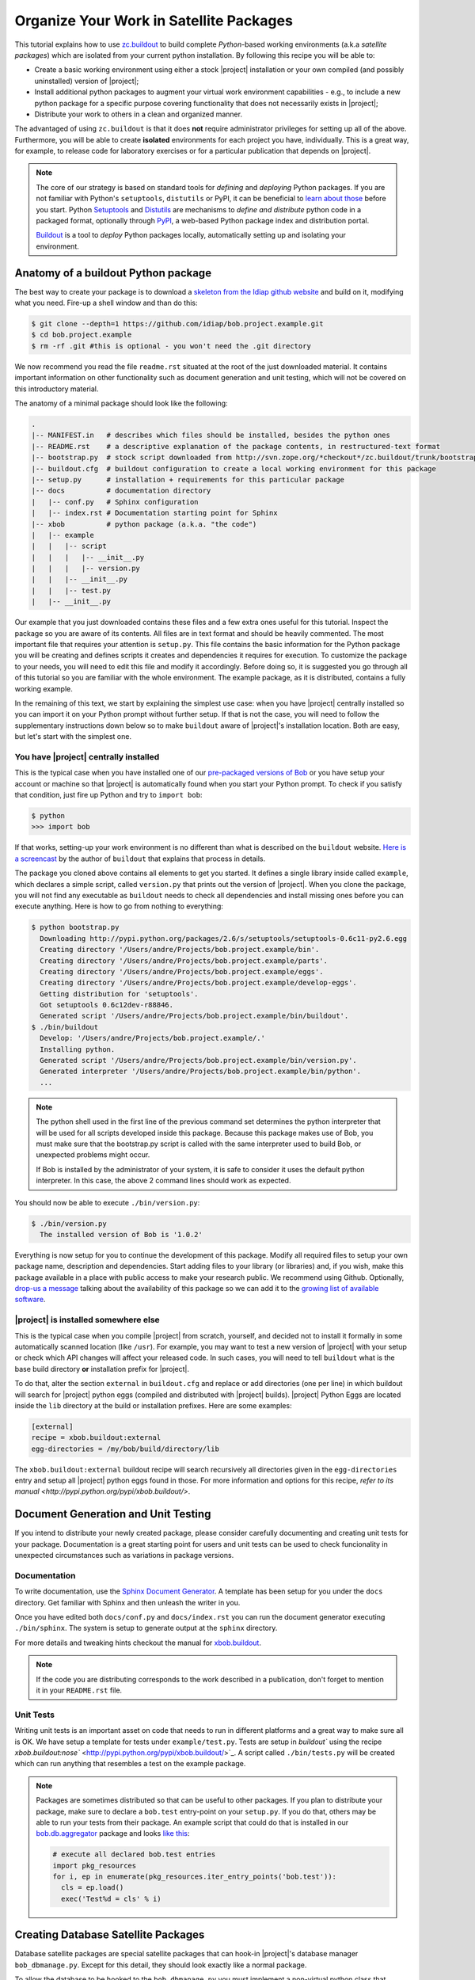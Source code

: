 .. vim: set fileencoding=utf-8 :
.. Andre Anjos <andre.dos.anjos@gmail.com>
.. Wed 15 Aug 09:08:47 2012 

==========================================
 Organize Your Work in Satellite Packages
==========================================

This tutorial explains how to use `zc.buildout <http://www.buildout.org/>`_ to
build complete `Python`-based working environments (a.k.a `satellite packages`)
which are isolated from your current python installation. By following this
recipe you will be able to:

* Create a basic working environment using either a stock |project|
  installation or your own compiled (and possibly uninstalled) version of
  |project|;
* Install additional python packages to augment your virtual work environment
  capabilities - e.g., to include a new python package for a specific purpose
  covering functionality that does not necessarily exists in |project|;
* Distribute your work to others in a clean and organized manner.

The advantaged of using ``zc.buildout`` is that it does **not** require
administrator privileges for setting up all of the above. Furthermore, you will
be able to create **isolated** environments for each project you have,
individually. This is a great way, for example, to release code for laboratory
exercises or for a particular publication that depends on |project|.

.. note::
  The core of our strategy is based on standard tools for *defining* and
  *deploying* Python packages. If you are not familiar with Python's
  ``setuptools``, ``distutils`` or PyPI, it can be beneficial to `learn about
  those <http://guide.python-distribute.org/>`_ before you start. Python
  `Setuptools <http://pypi.python.org/pypi/setuptools/>`_ and `Distutils
  <http://docs.python.org/distutils/>`_ are mechanisms to *define and
  distribute* python code in a packaged format, optionally through `PyPI
  <http://pypi.python.org/pypi>`_, a web-based Python package index and
  distribution portal. 
  
  `Buildout <http://www.buildout.org>`_ is a tool to *deploy* Python packages
  locally, automatically setting up and isolating your environment.

Anatomy of a buildout Python package
------------------------------------

The best way to create your package is to download a `skeleton from the Idiap
github website <https://github.com/idiap/bob.project.example>`_ and build on
it, modifying what you need. Fire-up a shell window and than do this:

.. code-block:: sh

  $ git clone --depth=1 https://github.com/idiap/bob.project.example.git
  $ cd bob.project.example
  $ rm -rf .git #this is optional - you won't need the .git directory

We now recommend you read the file ``readme.rst`` situated at the root of the
just downloaded material. It contains important information on other
functionality such as document generation and unit testing, which will not be
covered on this introductory material.

The anatomy of a minimal package should look like the following:

.. code-block:: sh

  .
  |-- MANIFEST.in   # describes which files should be installed, besides the python ones
  |-- README.rst    # a descriptive explanation of the package contents, in restructured-text format
  |-- bootstrap.py  # stock script downloaded from http://svn.zope.org/*checkout*/zc.buildout/trunk/bootstrap/bootstrap.py
  |-- buildout.cfg  # buildout configuration to create a local working environment for this package
  |-- setup.py      # installation + requirements for this particular package
  |-- docs          # documentation directory
  |   |-- conf.py   # Sphinx configuration
  |   |-- index.rst # Documentation starting point for Sphinx
  |-- xbob          # python package (a.k.a. "the code")
  |   |-- example
  |   |   |-- script
  |   |   |   |-- __init__.py
  |   |   |   |-- version.py
  |   |   |-- __init__.py
  |   |   |-- test.py
  |   |-- __init__.py

Our example that you just downloaded contains these files and a few extra ones
useful for this tutorial. Inspect the package so you are aware of its contents.
All files are in text format and should be heavily commented. The most
important file that requires your attention is ``setup.py``. This file contains
the basic information for the Python package you will be creating and defines
scripts it creates and dependencies it requires for execution. To customize the
package to your needs, you will need to edit this file and modify it
accordingly. Before doing so, it is suggested you go through all of this
tutorial so you are familiar with the whole environment. The example package,
as it is distributed, contains a fully working example.

In the remaining of this text, we start by explaining the simplest use case:
when you have |project| centrally installed so you can import it on your Python
prompt without further setup. If that is not the case, you will need to follow
the supplementary instructions down below so to make ``buildout`` aware of
|project|'s installation location. Both are easy, but let's start with the
simplest one.

You have |project| centrally installed
======================================

This is the typical case when you have installed one of our `pre-packaged
versions of Bob <https://github.com/idiap/bob/wiki/Packages>`_ or you have
setup your account or machine so that |project| is automatically found when you
start your Python prompt. To check if you satisfy that condition, just fire up
Python and try to ``import bob``:

.. code-block:: sh

  $ python
  >>> import bob

If that works, setting-up your work environment is no different than what is
described on the ``buildout`` website. `Here is a screencast
<http://video.google.com/videoplay?docid=3428163188647461098&hl=en>`_ by the
author of ``buildout`` that explains that process in details.

The package you cloned above contains all elements to get you started. It
defines a single library inside called ``example``, which declares a simple
script, called ``version.py`` that prints out the version of |project|. When you
clone the package, you will not find any executable as ``buildout`` needs to
check all dependencies and install missing ones before you can execute
anything. Here is how to go from nothing to everything:

.. code-block:: sh

  $ python bootstrap.py
    Downloading http://pypi.python.org/packages/2.6/s/setuptools/setuptools-0.6c11-py2.6.egg
    Creating directory '/Users/andre/Projects/bob.project.example/bin'.
    Creating directory '/Users/andre/Projects/bob.project.example/parts'.
    Creating directory '/Users/andre/Projects/bob.project.example/eggs'.
    Creating directory '/Users/andre/Projects/bob.project.example/develop-eggs'.
    Getting distribution for 'setuptools'.
    Got setuptools 0.6c12dev-r88846.
    Generated script '/Users/andre/Projects/bob.project.example/bin/buildout'.
  $ ./bin/buildout
    Develop: '/Users/andre/Projects/bob.project.example/.'
    Installing python.
    Generated script '/Users/andre/Projects/bob.project.example/bin/version.py'.
    Generated interpreter '/Users/andre/Projects/bob.project.example/bin/python'.
    ...

.. note::

  The python shell used in the first line of the previous command set
  determines the python interpreter that will be used for all scripts developed
  inside this package. Because this package makes use of Bob, you must make
  sure that the bootstrap.py script is called with the same interpreter used to
  build Bob, or unexpected problems might occur.

  If Bob is installed by the administrator of your system, it is safe to
  consider it uses the default python interpreter. In this case, the above 2
  command lines should work as expected.

You should now be able to execute ``./bin/version.py``:

.. code-block:: sh

  $ ./bin/version.py 
    The installed version of Bob is '1.0.2'

Everything is now setup for you to continue the development of this package.
Modify all required files to setup your own package name, description and
dependencies. Start adding files to your library (or libraries) and, if you
wish, make this package available in a place with public access to make your
research public. We recommend using Github. Optionally, `drop-us a
message <https://groups.google.com/forum/?fromgroups#!forum/bob-devel>`_
talking about the availability of this package so we can add it to the `growing
list of available software
<https://github.com/idiap/bob/wiki/Satellite-Packages>`_.

|project| is installed somewhere else
=====================================

This is the typical case when you compile |project| from scratch, yourself, and
decided not to install it formally in some automatically scanned location (like
``/usr``). For example, you may want to test a new version of |project| with
your setup or check which API changes will affect your released code. In such
cases, you will need to tell ``buildout`` what is the base build directory
**or** installation prefix for |project|.

To do that, alter the section ``external`` in ``buildout.cfg`` and replace or
add directories (one per line) in which buildout will search for |project|
python eggs (compiled and distributed with |project| builds). |project| Python
Eggs are located inside the ``lib`` directory at the build or installation
prefixes. Here are some examples:

.. code-block:: ini

  [external]
  recipe = xbob.buildout:external
  egg-directories = /my/bob/build/directory/lib

The ``xbob.buildout:external`` buildout recipe will search recursively all
directories given in the ``egg-directories`` entry and setup all |project|
python eggs found in those. For more information and options for this recipe,
`refer to its manual <http://pypi.python.org/pypi/xbob.buildout/>`.

Document Generation and Unit Testing
------------------------------------

If you intend to distribute your newly created package, please consider
carefully documenting and creating unit tests for your package. Documentation
is a great starting point for users and unit tests can be used to check
funcionality in unexpected circumstances such as variations in package
versions.

Documentation
=============

To write documentation, use the `Sphinx Document Generator
<http://sphinx.pocoo.org/>`_. A template has been setup for you under the
``docs`` directory. Get familiar with Sphinx and then unleash the writer in
you.

Once you have edited both ``docs/conf.py`` and ``docs/index.rst`` you can run
the document generator executing ``./bin/sphinx``. The system is setup to
generate output at the ``sphinx`` directory.

For more details and tweaking hints checkout the manual for
`xbob.buildout <http://github.com/bioidiap/bob.buildout.recipes/>`_.

.. note::

  If the code you are distributing corresponds to the work described in a
  publication, don't forget to mention it in your ``README.rst`` file.

Unit Tests
==========

Writing unit tests is an important asset on code that needs to run in different
platforms and a great way to make sure all is OK. We have setup a template for
tests under ``example/test.py``. Tests are setup in `buildout`` using the
recipe `xbob.buildout:nose`` <http://pypi.python.org/pypi/xbob.buildout/>`_. A
script called ``./bin/tests.py`` will be created which can run anything that
resembles a test on the example package.

.. note::

  Packages are sometimes distributed so that can be useful to other packages.
  If you plan to distribute your package, make sure to declare a ``bob.test``
  entry-point on your ``setup.py``. If you do that, others may be able to run
  your tests from their package. An example script that could do that is
  installed in our `bob.db.aggregator
  <http://github.com/bioidiap/bob.db.aggregator>`_ package and looks `like this
  <https://github.com/bioidiap/bob.db.aggregator/blob/master/xbob/db/aggregator/test.py>`_:

  .. code-block:: python

    # execute all declared bob.test entries
    import pkg_resources
    for i, ep in enumerate(pkg_resources.iter_entry_points('bob.test')):
      cls = ep.load()
      exec('Test%d = cls' % i)

Creating Database Satellite Packages
------------------------------------

Database satellite packages are special satellite packages that can hook-in
|project|'s database manager ``bob_dbmanage.py``. Except for this detail, they
should look exactly like a normal package.

To allow the database to be hooked to the ``bob_dbmanage.py`` you must
implement a non-virtual python class that inherits from
:py:class:`bob.db.driver.Interface`. Your concrete implementation should then
be described at the ``setup.py`` file with a special ``bob.db`` entry point:

.. code-block:: python

    # bob database declaration
    'bob.db': [
      'replay = xbob.db.replay.driver:Interface',
      ],

At present, there is no formal design guide for databases. Nevertheless, it is
considered a good practice to follow the design of `currently existing database
packages <https://github.com/idiap/bob/wiki/Satellite-Packages>`_. This should
ease migration in case of future changes.

Python Package Namespace
------------------------

We like to make use of namespaces to define combined sets of functionality that
go well together. Python package namespaces are `explained in details here
<http://peak.telecommunity.com/DevCenter/setuptools#namespace-package>`_
together with implementation details. Two basic namespaces are available when
you are operating with |project| or add-ons, such as database access APIs
(shipped separately): the ``bob`` namespace is reserved for utilities built and
shiped with |project|. The namespace ``xbob`` (as for *external* |project|
packages) should be used for all other applications that are meant to be
distributed and augment |project|'s features.

The example package you downloaded creates package inside the ``xbob``
namespace called ``example``. Examine this example in details and understand
how to distributed namespace'd packages in the URL above.

In particular, if you are creating a database access API, please consider
putting all of your package contents *inside* the namespace
``xbob.db.<package>``, therefore declaring two namespaces: ``xbob`` and
``xbob.db``. All standard database access APIs follow this strategy. Just look
at our `currently existing database packages
<https://github.com/idiap/bob/wiki/Satellite-Packages>`_ for examples.

Distributing Your Work
----------------------

To distribute a package, we recommend you use PyPI. The `The Hitchhiker’s Guide
to Packaging <http://guide.python-distribute.org/>`_ contains details and good
examples on how to achieve this.

Version Numbering Scheme
------------------------

We recommend you follow |project|'s version numbering scheme using a 3-tier
string: ``M.m.p``. The value of ``M`` is a number starting at 1. This number is
changed in case of a major release that brings new APIs and concepts to the
table. The value of ``m`` is a number starting at 0 (zero). Every time a new
API is available (but no conceptual modifications are done to the platform)
that number is increased. Finally, the value of p represents the patch level,
starting at 0 (zero). Every time we need to post a new version of |project|
that does **not** bring incompatible API modifications, that number is
increased. For example, version 1.0.0 is the first release of |project|.
Version 1.0.1 would be the first patch release.

.. note::

  The numbering scheme for your package and |project|'s may look the same, but
  should be totally independent of each other. |project| may be on version
  3.4.2 while your package, still compatible with that release could be on
  1.4.5. You should state on your ``setup.py`` file which version of |project|
  your package is compatible with, using the standard notation defined for
  setuptools installation requirements for packages.

Satellite Packages Available
----------------------------

Look `here for our growing list of Satellite Packages
<https://github.com/idiap/bob/wiki/Satellite-Packages>`_.
